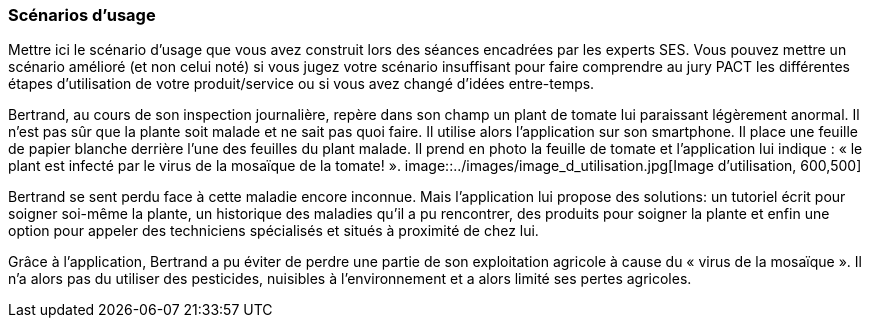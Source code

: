 === Scénarios d’usage

Mettre ici le scénario d’usage que vous avez construit lors des séances
encadrées par les experts SES. Vous pouvez mettre un scénario amélioré
(et non celui noté) si vous jugez votre scénario insuffisant pour faire
comprendre au jury PACT les différentes étapes d’utilisation de votre
produit/service ou si vous avez changé d’idées entre-temps.

==== 

Bertrand, au cours de son inspection journalière, repère dans son champ un
plant de tomate lui paraissant légèrement anormal. Il n’est pas sûr que la plante
soit malade et ne sait pas quoi faire. Il utilise alors l’application sur son smartphone. Il place une
feuille de papier blanche derrière l’une des feuilles du plant malade. Il prend en
photo la feuille de tomate et l’application lui indique : « le plant est infecté par le
virus de la mosaïque de la tomate! ».
image::../images/image_d_utilisation.jpg[Image d'utilisation, 600,500]

Bertrand se sent perdu face à cette maladie encore inconnue. Mais
l’application lui propose des solutions: un tutoriel écrit pour soigner soi-même la
plante, un historique des maladies qu'il a pu rencontrer, des produits pour soigner la plante et enfin une option pour appeler des
techniciens spécialisés et situés à proximité de chez lui.

==== 
Grâce à l'application, Bertrand a pu éviter de perdre une partie de son exploitation agricole à cause du « virus de la mosaïque ». Il n'a alors pas du utiliser des pesticides, nuisibles à l'environnement et a alors limité ses pertes agricoles.
